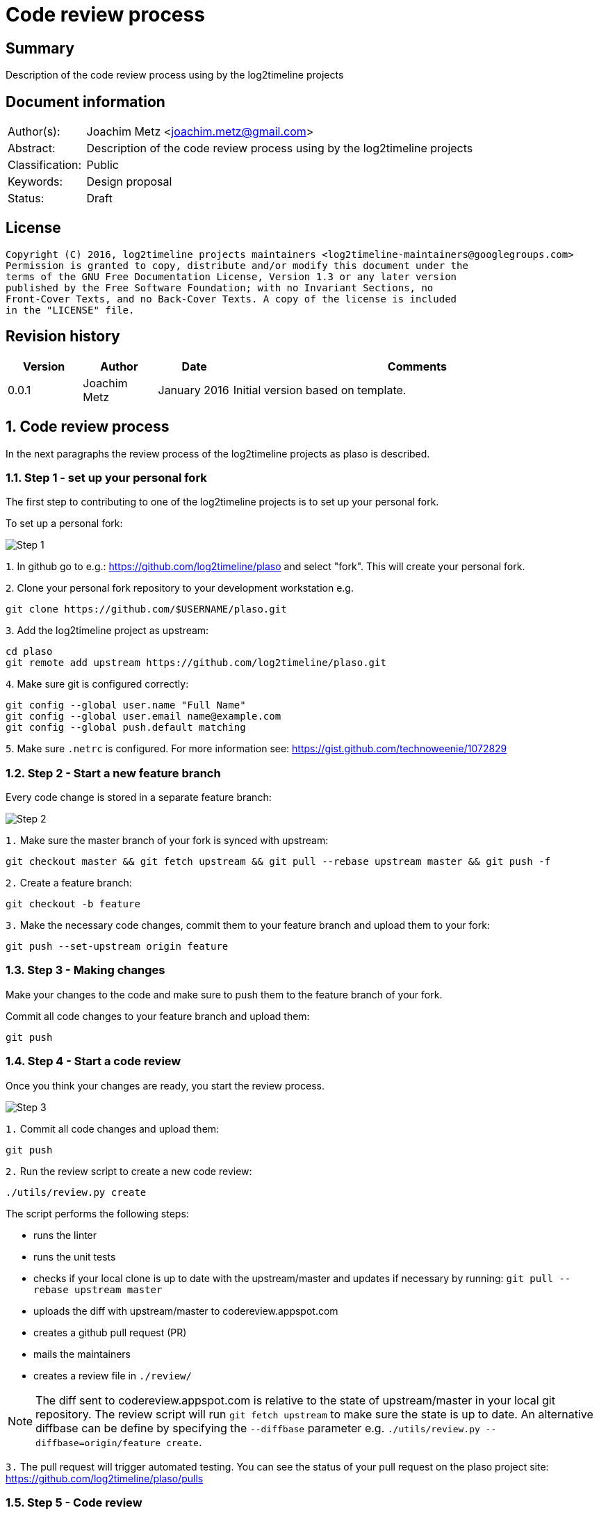= Code review process

:toc:
:toclevels: 4

:numbered!:
[abstract]
== Summary
Description of the code review process using by the log2timeline projects

[preface]
== Document information
[cols="1,5"]
|===
| Author(s): | Joachim Metz <joachim.metz@gmail.com>
| Abstract: | Description of the code review process using by the log2timeline projects
| Classification: | Public
| Keywords: | Design proposal
| Status: | Draft
|===

[preface]
== License
....
Copyright (C) 2016, log2timeline projects maintainers <log2timeline-maintainers@googlegroups.com>
Permission is granted to copy, distribute and/or modify this document under the
terms of the GNU Free Documentation License, Version 1.3 or any later version
published by the Free Software Foundation; with no Invariant Sections, no
Front-Cover Texts, and no Back-Cover Texts. A copy of the license is included
in the "LICENSE" file.
....

[preface]
== Revision history
[cols="1,1,1,5",options="header"]
|===
| Version | Author | Date | Comments
| 0.0.1 | Joachim Metz | January 2016 | Initial version based on template.
|===

:numbered:
== Code review process
In the next paragraphs the review process of the log2timeline projects as plaso
is described.

=== Step 1 - set up your personal fork
The first step to contributing to one of the log2timeline projects is to set up
your personal fork.

To set up a personal fork:

image:https://raw.githubusercontent.com/log2timeline/l2tdocs/master/images/Code%20review%20-%20step%201.png[Step 1]

`1`. In github go to e.g.: https://github.com/log2timeline/plaso and select
"fork". This will create your personal fork.

`2`. Clone your personal fork repository to your development workstation e.g.
....
git clone https://github.com/$USERNAME/plaso.git
....

`3`. Add the log2timeline project as upstream:
....
cd plaso
git remote add upstream https://github.com/log2timeline/plaso.git
....

`4`. Make sure git is configured correctly:
....
git config --global user.name "Full Name"
git config --global user.email name@example.com
git config --global push.default matching
....

`5`. Make sure `.netrc` is configured. For more information see:
https://gist.github.com/technoweenie/1072829

=== Step 2 - Start a new feature branch
Every code change is stored in a separate feature branch:

image:https://raw.githubusercontent.com/log2timeline/l2tdocs/master/images/Code%20review%20-%20step%202.png[Step 2]

`1.` Make sure the master branch of your fork is synced with upstream:
....
git checkout master && git fetch upstream && git pull --rebase upstream master && git push -f
....

`2.` Create a feature branch:
....
git checkout -b feature
....

`3.` Make the necessary code changes, commit them to your feature branch and upload them to your fork:
....
git push --set-upstream origin feature
....

=== Step 3 - Making changes
Make your changes to the code and make sure to push them to the feature branch
of your fork.

Commit all code changes to your feature branch and upload them:
....
git push
....

=== Step 4 - Start a code review
Once you think your changes are ready, you start the review process.

image:https://raw.githubusercontent.com/log2timeline/l2tdocs/master/images/Code%20review%20-%20step%203.png[Step 3]

`1.` Commit all code changes and upload them:
....
git push
....

`2.` Run the review script to create a new code review:
....
./utils/review.py create
....

The script performs the following steps:

* runs the linter
* runs the unit tests
* checks if your local clone is up to date with the upstream/master and updates
if necessary by running: `git pull --rebase upstream master`
* uploads the diff with upstream/master to codereview.appspot.com
* creates a github pull request (PR)
* mails the maintainers
* creates a review file in `./review/`

[NOTE]
The diff sent to codereview.appspot.com is relative to the state of
upstream/master in your local git repository. The review script will run
`git fetch upstream` to make sure the state is up to date. An alternative
diffbase can be define by specifying the `--diffbase` parameter e.g.
`./utils/review.py --diffbase=origin/feature create`.

`3.` The pull request will trigger automated testing. You can see the status of
your pull request on the plaso project site:
https://github.com/log2timeline/plaso/pulls

=== Step 5 - Code review
The code reviewer will:

* check the status of the pull request on the github project page e.g.
https://github.com/log2timeline/plaso/pull/

If tests are broken (and it is due to the CL) the reviewer will ask the
contributor fix this.

* comment on the changes on: https://codereview.appspot.com/[codereview.appspot.com]

=== Step 6 - Update code review
The process of updating a code reviews is very similar to that of starting a
code review.

`1.` Commit all code changes and upload them:
....
git push
....

`2.` Run the review script to update the code review:
....
./utils/review.py update
....

The script performs the following steps:

* determines the codereview.appspot.com issue number from the corresponding
review file in `./reviews/`
* runs the linter
* runs the unit tests
* checks if your local clone is up to date with the upstream/master and updates
if necessary by running: `git pull --rebase upstream master`
* uploads the diff with upstream/master to codereview.appspot.com
* mails the maintainers

`3.` Any update to the feature branch while there is a PR will trigger the
automated testing.

=== Step 7 - Merging the code review with upstream
After the review is done the reviewer will merge the CL and submit it to upstream.

[NOTE]
Only project maintainers need to perform this step.

image:https://raw.githubusercontent.com/log2timeline/l2tdocs/master/images/Code%20review%20-%20step%207.png[Step 7]

`1.` Run the review script to merge the code review:
....
./utils/review.py merge CODEREVIEW ORGANIZATION:BRANCH
....

Where:

* `CODEREVIEW` is the code review (CR) or change list (CL) on
codereview.appspot.com
* `ORGANIZATION:BRANCH` is the github organization, typically the username, and
the name of the feature branch

The script performs the following steps:

* checks if the maintainer's local clone is up to date with the orgin/master and
updates if necessary by running: `git pull`
* pulls in the changes from the feature branch by runing:
`git pull --squash https://github.com/$USERNAME/plaso.git $BRANCH`
* updates the API documentation
* updates the version information
* runs the linter
* runs the unit tests
* commits the changes under the name of the contributor and pushes the
changes to upstream

=== Step 8 - Closing a code review
After the CL has been merged the contributor can remove the feature branch and close the codereview.

image:https://raw.githubusercontent.com/log2timeline/l2tdocs/master/images/Code%20review%20-%20step%208.png[Step 8]

`1.` Run the review script to close the code review:
....
./utils/review.py close BRANCH
....

Where:

* `BRANCH` is the name of the feature branch

The script performs the following steps:

* Removes the feature branch from your local clone and your online fork
(origin). This triggers the PR to close.
* Closes the code review on codereview.appspot.com
* Removes the review file in `./reviews`

== Previous code review process
In the previous version of the plaso code review process we used Rietveld
(codereview.appspot.com) for code reviews. Rietveld provides a Python script
named upload.py to upload code diffs to codereview.appspot.com. Though it has
git support, Rietveld was build around svn and therefore does not entirely
match a git-based workflow.

Several utility scripts have been built around upload.py to make the code
review process more user friendly.

=== Need for change

* current solution requires all contributors to have commit access
** not all have enabled 2 factor authentication
** additional administrative burden
** larger risk of a commit messing up master repo
* want automated testing on code reviews
* utility scripts do not support the Windows operating system

=== Alternatives

* github PR review; several objections:
** github makes a mess of the commit history
** very slow on large reviews
** unable to track multiple patch sets easily
* reviewable.io; improvement over github PR review
** has patch set support
** looks nice but UX unclear

So decision to stick with Rietveld and fake integrations.

:numbered!:
[appendix]
== Review file

A review file has the name of the corresponding feature branch e.g. `myfeature`.

It currently consists of a single number e.g.
....
285170043
....

This number is the corresponding code review issue on codereview.appspot.com.

[NOTE]
The format of the review file is subject to change. There are ideas to add
the diffbase and other code review relevant information.

